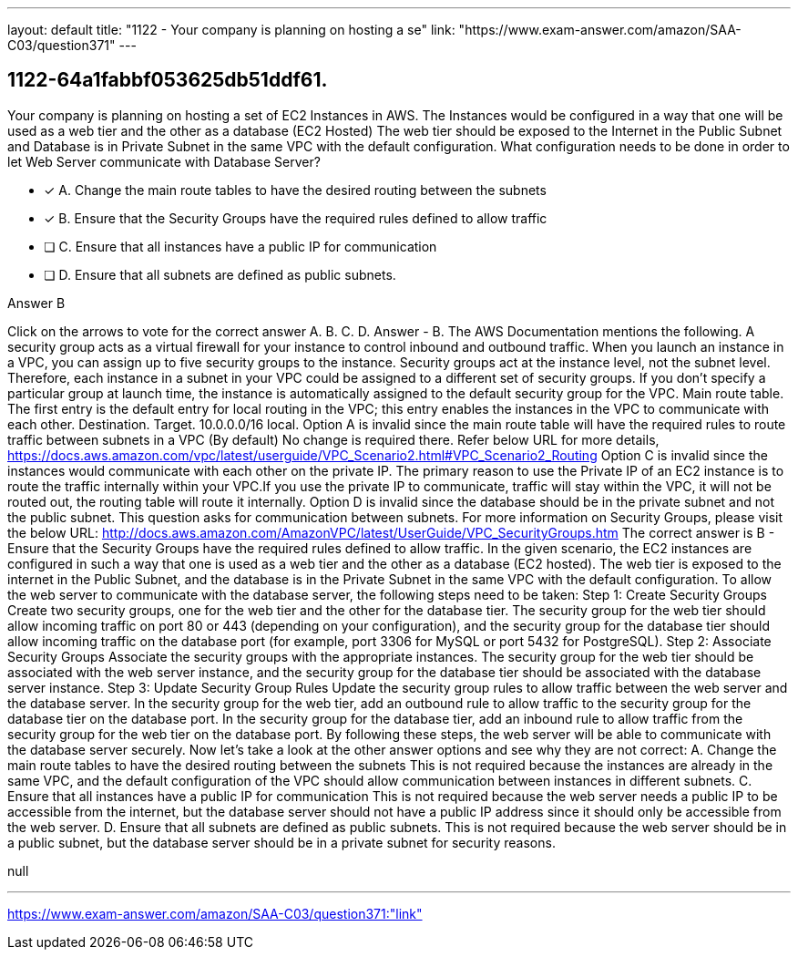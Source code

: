 ---
layout: default 
title: "1122 - Your company is planning on hosting a se"
link: "https://www.exam-answer.com/amazon/SAA-C03/question371"
---


[.question]
== 1122-64a1fabbf053625db51ddf61.


****

[.query]
--
Your company is planning on hosting a set of EC2 Instances in AWS.
The Instances would be configured in a way that one will be used as a web tier and the other as a database (EC2 Hosted)
The web tier should be exposed to the Internet in the Public Subnet and Database is in Private Subnet in the same VPC with the default configuration.
What configuration needs to be done in order to let Web Server communicate with Database Server?


--

[.list]
--
* [*] A. Change the main route tables to have the desired routing between the subnets
* [*] B. Ensure that the Security Groups have the required rules defined to allow traffic
* [ ] C. Ensure that all instances have a public IP for communication
* [ ] D. Ensure that all subnets are defined as public subnets.

--
****

[.answer]
Answer  B

[.explanation]
--
Click on the arrows to vote for the correct answer
A.
B.
C.
D.
Answer - B.
The AWS Documentation mentions the following.
A security group acts as a virtual firewall for your instance to control inbound and outbound traffic.
When you launch an instance in a VPC, you can assign up to five security groups to the instance.
Security groups act at the instance level, not the subnet level.
Therefore, each instance in a subnet in your VPC could be assigned to a different set of security groups.
If you don't specify a particular group at launch time, the instance is automatically assigned to the default security group for the VPC.
Main route table.
The first entry is the default entry for local routing in the VPC; this entry enables the instances in the VPC to communicate with each other.
Destination.
Target.
10.0.0.0/16
local.
Option A is invalid since the main route table will have the required rules to route traffic between subnets in a VPC (By default)
No change is required there.
Refer below URL for more details,
https://docs.aws.amazon.com/vpc/latest/userguide/VPC_Scenario2.html#VPC_Scenario2_Routing
Option C is invalid since the instances would communicate with each other on the private IP.
The primary reason to use the Private IP of an EC2 instance is to route the traffic internally within your VPC.If you use the private IP to communicate, traffic will stay within the VPC, it will not be routed out, the routing table will route it internally.
Option D is invalid since the database should be in the private subnet and not the public subnet.
This question asks for communication between subnets.
For more information on Security Groups, please visit the below URL:
http://docs.aws.amazon.com/AmazonVPC/latest/UserGuide/VPC_SecurityGroups.htm
The correct answer is B - Ensure that the Security Groups have the required rules defined to allow traffic.
In the given scenario, the EC2 instances are configured in such a way that one is used as a web tier and the other as a database (EC2 hosted). The web tier is exposed to the internet in the Public Subnet, and the database is in the Private Subnet in the same VPC with the default configuration.
To allow the web server to communicate with the database server, the following steps need to be taken:
Step 1: Create Security Groups Create two security groups, one for the web tier and the other for the database tier. The security group for the web tier should allow incoming traffic on port 80 or 443 (depending on your configuration), and the security group for the database tier should allow incoming traffic on the database port (for example, port 3306 for MySQL or port 5432 for PostgreSQL).
Step 2: Associate Security Groups Associate the security groups with the appropriate instances. The security group for the web tier should be associated with the web server instance, and the security group for the database tier should be associated with the database server instance.
Step 3: Update Security Group Rules Update the security group rules to allow traffic between the web server and the database server. In the security group for the web tier, add an outbound rule to allow traffic to the security group for the database tier on the database port. In the security group for the database tier, add an inbound rule to allow traffic from the security group for the web tier on the database port.
By following these steps, the web server will be able to communicate with the database server securely.
Now let's take a look at the other answer options and see why they are not correct:
A. Change the main route tables to have the desired routing between the subnets This is not required because the instances are already in the same VPC, and the default configuration of the VPC should allow communication between instances in different subnets.
C. Ensure that all instances have a public IP for communication This is not required because the web server needs a public IP to be accessible from the internet, but the database server should not have a public IP address since it should only be accessible from the web server.
D. Ensure that all subnets are defined as public subnets. This is not required because the web server should be in a public subnet, but the database server should be in a private subnet for security reasons.
--

[.ka]
null

'''



https://www.exam-answer.com/amazon/SAA-C03/question371:"link"


